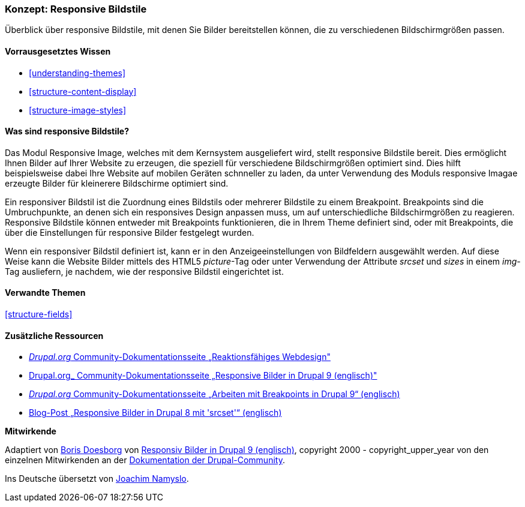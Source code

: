 [[structure-image-responsive]]

=== Konzept: Responsive Bildstile

[role="summary"]
Überblick über responsive Bildstile, mit denen Sie Bilder bereitstellen können, die zu verschiedenen Bildschirmgrößen passen.

(((Responsive image style,overview)))
(((Image style,responsive)))
(((Breakpoint,overview)))
(((HTML5 picture tag,and responsive images)))

==== Vorrausgesetztes Wissen

* <<understanding-themes>>
* <<structure-content-display>>
* <<structure-image-styles>>

==== Was sind responsive Bildstile?

Das Modul Responsive Image, welches mit dem Kernsystem ausgeliefert wird, stellt responsive Bildstile bereit. Dies ermöglicht
Ihnen Bilder auf Ihrer Website zu erzeugen, die speziell für verschiedene Bildschirmgrößen optimiert sind. 
Dies hilft beispielsweise dabei Ihre Website auf mobilen Geräten schnneller zu laden, da unter Verwendung des Moduls responsive Imagae erzeugte Bilder für kleinerere Bildschirme optimiert sind.

Ein responsiver Bildstil ist die Zuordnung eines Bildstils oder mehrerer Bildstile zu einem Breakpoint.
Breakpoints sind die Umbruchpunkte, an denen sich ein responsives Design anpassen muss, um
auf unterschiedliche Bildschirmgrößen zu reagieren. Responsive Bildstile können entweder
mit Breakpoints funktionieren, die in Ihrem Theme definiert sind, oder mit Breakpoints, die über die Einstellungen für responsive Bilder festgelegt wurden.

Wenn ein responsiver Bildstil definiert ist, kann er in den Anzeigeeinstellungen von
Bildfeldern ausgewählt werden. Auf diese Weise kann die Website Bilder mittels des
HTML5 _picture_-Tag oder unter Verwendung der Attribute _srcset_ und _sizes_ in einem _img_-
Tag ausliefern, je nachdem, wie der responsive Bildstil eingerichtet ist.

==== Verwandte Themen

<<structure-fields>>

==== Zusätzliche Ressourcen

* https://www.drupal.org/node/1388492[_Drupal.org_ Community-Dokumentationsseite „Reaktionsfähiges Webdesign"]

* https://www.drupal.org/docs/8/mobile-guide/responsive-images-in-drupal-8[Drupal.org_ Community-Dokumentationsseite „Responsive Bilder in Drupal 9 (englisch)"]

* https://www.drupal.org/docs/8/theming-drupal-8/working-with-breakpoints-in-drupal-8[_Drupal.org_ Community-Dokumentationsseite „Arbeiten mit Breakpoints in Drupal 9“ (englisch)]

* https://chromatichq.com/blog/responsive-images-drupal-8-using-srcset[Blog-Post „Responsive Bilder in Drupal 8 mit 'srcset'“ (englisch)]

*Mitwirkende*

Adaptiert von https://www.drupal.org/u/batigolix[Boris Doesborg] von
https://www.drupal.org/docs/8/mobile-guide/responsive-images-in-drupal-8[Responsiv
Bilder in Drupal 9 (englisch)],
copyright 2000 - copyright_upper_year von den einzelnen Mitwirkenden an der
https://www.drupal.org/documentation[Dokumentation der Drupal-Community].

Ins Deutsche übersetzt von https://www.drupal.org/u/Joachim-Namyslo[Joachim Namyslo].
